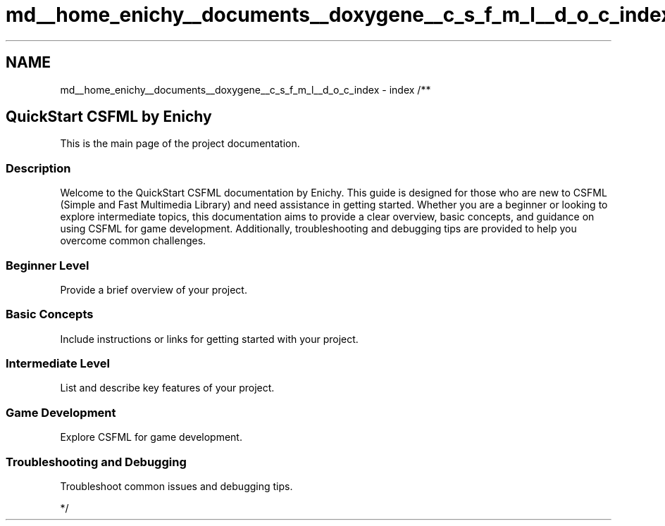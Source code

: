 .TH "md__home_enichy__documents__doxygene__c_s_f_m_l__d_o_c_index" 3 "Mon Feb 5 2024" "My Project" \" -*- nroff -*-
.ad l
.nh
.SH NAME
md__home_enichy__documents__doxygene__c_s_f_m_l__d_o_c_index \- index 
/** 
.SH "QuickStart CSFML by Enichy"
.PP
This is the main page of the project documentation\&.
.SS "Description"
Welcome to the QuickStart CSFML documentation by Enichy\&. This guide is designed for those who are new to CSFML (Simple and Fast Multimedia Library) and need assistance in getting started\&. Whether you are a beginner or looking to explore intermediate topics, this documentation aims to provide a clear overview, basic concepts, and guidance on using CSFML for game development\&. Additionally, troubleshooting and debugging tips are provided to help you overcome common challenges\&.
.SS "Beginner Level"
Provide a brief overview of your project\&.
.SS "Basic Concepts"
Include instructions or links for getting started with your project\&.
.SS "Intermediate Level"
List and describe key features of your project\&.
.SS "Game Development"
Explore CSFML for game development\&.
.SS "Troubleshooting and Debugging"
Troubleshoot common issues and debugging tips\&.
.PP
*/ 
